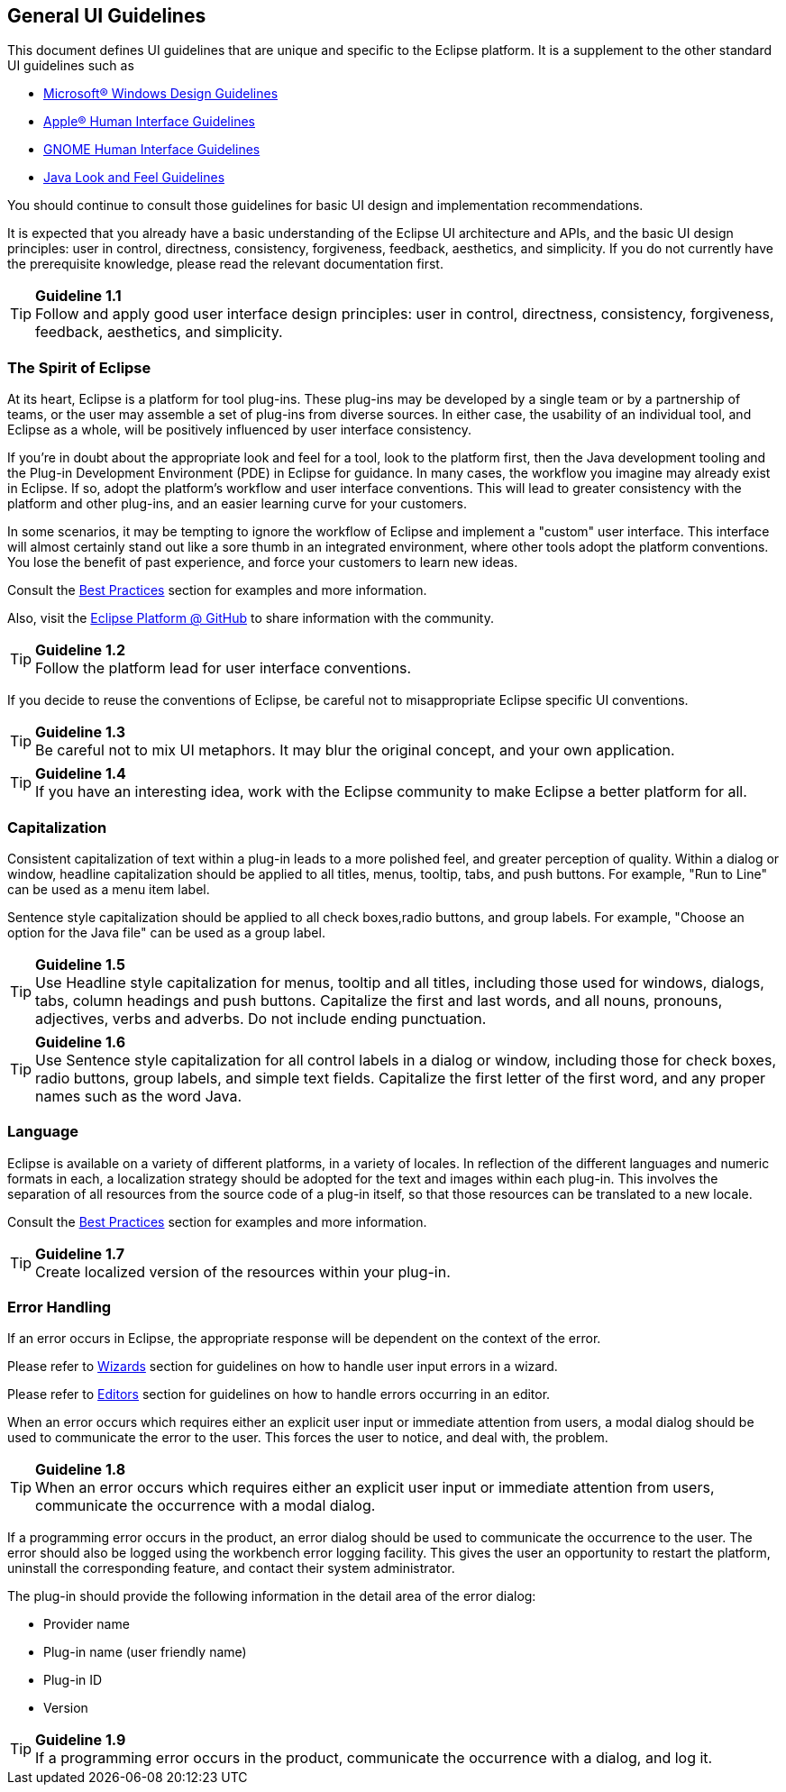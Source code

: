 [[general-ui-guidelines]]
== General UI Guidelines


This document defines UI guidelines that are unique and specific to the Eclipse platform.
It is a supplement to the other standard UI guidelines such as

- https://learn.microsoft.com/en-us/windows/apps/design/[Microsoft® Windows Design Guidelines]
- https://developer.apple.com/design/human-interface-guidelines/guidelines/overview/[Apple® Human Interface Guidelines]
- https://developer.gnome.org/hig/[GNOME Human Interface Guidelines]
- https://www.oracle.com/java/technologies/java-look-and-feel-graphics-repository.html[Java Look and Feel Guidelines]

You should continue to consult those guidelines for basic UI design and implementation recommendations.

It is expected that you already have a basic understanding of the Eclipse UI architecture and APIs,
and the basic UI design principles:
user in control, directness, consistency, forgiveness, feedback, aesthetics, and simplicity.
If you do not currently have the prerequisite knowledge, please read the relevant documentation first.

TIP: [[guideline1.1]]*Guideline 1.1* +
Follow and apply good user interface design principles:
user in control, directness, consistency, forgiveness, feedback, aesthetics, and simplicity.


=== The Spirit of Eclipse

At its heart, Eclipse is a platform for tool plug-ins.
These plug-ins may be developed by a single team or by a partnership of teams,
or the user may assemble a set of plug-ins from diverse sources.
In either case, the usability of an individual tool, and Eclipse as a whole,
will be positively influenced by user interface consistency.

If you're in doubt about the appropriate look and feel for a tool, look to the platform first,
then the Java development tooling and the Plug-in Development Environment (PDE) in Eclipse for guidance.
In many cases, the workflow you imagine may already exist in Eclipse.
If so, adopt the platform's workflow and user interface conventions.
This will lead to greater consistency with the platform and other plug-ins,
and an easier learning curve for your customers.

In some scenarios, it may be tempting to ignore the workflow of Eclipse and implement a "custom" user interface.
This interface will almost certainly stand out like a sore thumb in an integrated environment,
where other tools adopt the platform conventions.
You lose the benefit of past experience, and force your customers to learn new ideas.

Consult the xref:best_practices.adoc[Best Practices] section for examples and more information.

Also, visit the https://github.com/eclipse-platform[Eclipse Platform @ GitHub] to share information with the community.

TIP: [[guideline1.2]]*Guideline 1.2* +
Follow the platform lead for user interface conventions.

If you decide to reuse the conventions of Eclipse, be careful not to misappropriate Eclipse specific UI conventions.

TIP: [[guideline1.34]]*Guideline 1.3* +
Be careful not to mix UI metaphors.
It may blur the original concept, and your own application.

TIP: [[guideline1.4]]*Guideline 1.4* +
If you have an interesting idea, work with the Eclipse community to make Eclipse a better platform for all.

=== Capitalization

Consistent capitalization of text within a plug-in leads to a more polished feel,
and greater perception of quality.
Within a dialog or window, headline capitalization should be applied to all titles, menus, tooltip, tabs, and push buttons.
For example, "Run to Line" can be used as a menu item label.

Sentence style capitalization should be applied to all check boxes,radio buttons, and group labels.
For example, "Choose an option for the Java file" can be used as a group label.

TIP: [[guideline1.5]]*Guideline 1.5* +
Use Headline style capitalization for menus, tooltip and all titles, including those used for windows, dialogs, tabs, column headings and push buttons.
Capitalize the first and last words, and all nouns, pronouns, adjectives, verbs and adverbs.
Do not include ending punctuation.

TIP: [[guideline1.6]]*Guideline 1.6* +
Use Sentence style capitalization for all control labels in a dialog or window, including those for check boxes, radio buttons, group labels, and simple text fields.
Capitalize the first letter of the first word, and any proper names such as the word Java.

=== Language
Eclipse is available on a variety of different platforms, in a variety of locales.
In reflection of the different languages and numeric formats in each,
a localization strategy should be adopted for the text and images within each plug-in.
This involves the separation of all resources from the source code of a plug-in itself,
so that those resources can be translated to a new locale.

Consult the xref:best_practices.adoc[Best Practices] section for examples and more information.

TIP: [[guideline1.7]]*Guideline 1.7* +
Create localized version of the resources within your plug-in.

=== Error Handling

If an error occurs in Eclipse, the appropriate response will be dependent on the context of the error.

Please refer to xref:component_dev.adoc#wizards[Wizards] section for guidelines on how to handle user input errors in a wizard.

Please refer to xref:component_dev.adoc#editors[Editors] section for guidelines on how to handle errors occurring in an editor.

When an error occurs which requires either an explicit user input or immediate attention from users,
a modal dialog should be used to communicate the error to the user.
This forces the user to notice, and deal with, the problem.

TIP: [[guideline1.8]]*Guideline 1.8* +
When an error occurs which requires either an explicit user input or immediate attention from users,
communicate the occurrence with a modal dialog.

If a programming error occurs in the product,
an error dialog should be used to communicate the occurrence to the user.
The error should also be logged using the workbench error logging facility.
This gives the user an opportunity to restart the platform,
uninstall the corresponding feature, and contact their system administrator.

The plug-in should provide the following information in the detail area of the error dialog:

* Provider name
* Plug-in name (user friendly name)
* Plug-in ID
* Version

TIP: [[guideline1.9]]*Guideline 1.9* +
If a programming error occurs in the product, communicate the occurrence with a dialog, and log it.

